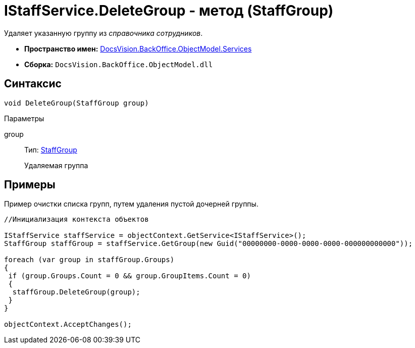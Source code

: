 = IStaffService.DeleteGroup - метод (StaffGroup)

Удаляет указанную группу из _справочника сотрудников_.

* *Пространство имен:* xref:api/DocsVision/BackOffice/ObjectModel/Services/Services_NS.adoc[DocsVision.BackOffice.ObjectModel.Services]
* *Сборка:* `DocsVision.BackOffice.ObjectModel.dll`

== Синтаксис

[source,csharp]
----
void DeleteGroup(StaffGroup group)
----

Параметры

group::
Тип: xref:api/DocsVision/BackOffice/ObjectModel/StaffGroup_CL.adoc[StaffGroup]
+
Удаляемая группа

== Примеры

Пример очистки списка групп, путем удаления пустой дочерней группы.

[source,csharp]
----
//Инициализация контекста объектов

IStaffService staffService = objectContext.GetService<IStaffService>();
StaffGroup staffGroup = staffService.GetGroup(new Guid("00000000-0000-0000-0000-000000000000"));

foreach (var group in staffGroup.Groups)
{
 if (group.Groups.Count = 0 && group.GroupItems.Count = 0)
 {
  staffGroup.DeleteGroup(group);
 }
}

objectContext.AcceptChanges();
----

